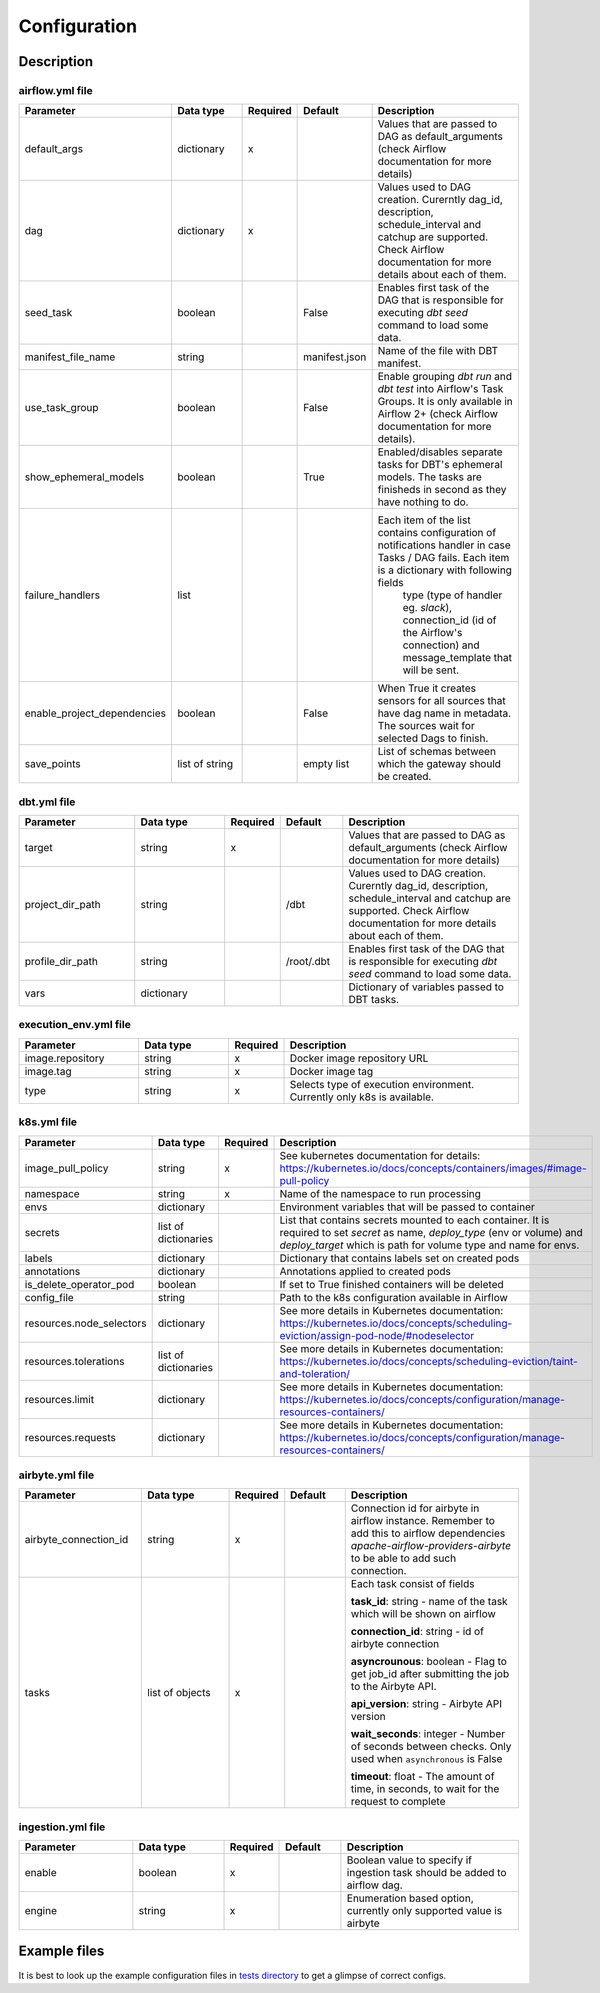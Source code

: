 Configuration
-----

Description
+++++++++++++++++++

airflow.yml file
~~~~~~~~~~~~~~~~~~~~~~~
.. list-table::
   :widths: 25 20 2 13 40
   :header-rows: 1

   * - Parameter
     - Data type
     - Required
     - Default
     - Description
   * - default_args
     - dictionary
     - x
     -
     - Values that are passed to DAG as default_arguments (check Airflow documentation for more details)
   * - dag
     - dictionary
     - x
     -
     - Values used to DAG creation. Curerntly dag_id, description, schedule_interval and catchup are supported. Check Airflow documentation for more details about each of them.
   * - seed_task
     - boolean
     -
     - False
     - Enables first task of the DAG that is responsible for executing *dbt seed* command to load some data.
   * - manifest_file_name
     - string
     -
     - manifest.json
     - Name of the file with DBT manifest.
   * - use_task_group
     - boolean
     -
     - False
     - Enable grouping *dbt run* and *dbt test* into Airflow's Task Groups. It is only available in Airflow 2+ (check Airflow documentation for more details).
   * - show_ephemeral_models
     - boolean
     -
     - True
     - Enabled/disables separate tasks for DBT's ephemeral models. The tasks are finisheds in second as they have nothing to do.
   * - failure_handlers
     - list
     -
     -
     - Each item of the list contains configuration of notifications handler in case Tasks / DAG fails. Each item is a dictionary with following fields
        type (type of handler eg. *slack*), connection_id (id of the Airflow's connection) and message_template that will be sent.
   * - enable_project_dependencies
     - boolean
     -
     - False
     - When True it creates sensors for all sources that have dag name in metadata. The sources wait for selected Dags to finish.
   * - save_points
     - list of string
     -
     - empty list
     - List of schemas between which the gateway should be created.

dbt.yml file
~~~~~~~~~~~~~~~~~~~~~~~
.. list-table::
   :widths: 25 20 2 13 40
   :header-rows: 1

   * - Parameter
     - Data type
     - Required
     - Default
     - Description
   * - target
     - string
     - x
     -
     - Values that are passed to DAG as default_arguments (check Airflow documentation for more details)
   * - project_dir_path
     - string
     -
     - /dbt
     - Values used to DAG creation. Curerntly dag_id, description, schedule_interval and catchup are supported. Check Airflow documentation for more details about each of them.
   * - profile_dir_path
     - string
     -
     - /root/.dbt
     - Enables first task of the DAG that is responsible for executing *dbt seed* command to load some data.
   * - vars
     - dictionary
     -
     -
     - Dictionary of variables passed to DBT tasks.

execution_env.yml file
~~~~~~~~~~~~~~~~~~~~~~~

.. list-table::
   :widths: 25 20 2 53
   :header-rows: 1

   * - Parameter
     - Data type
     - Required
     - Description
   * - image.repository
     - string
     - x
     - Docker image repository URL
   * - image.tag
     - string
     - x
     - Docker image tag
   * - type
     - string
     - x
     - Selects type of execution environment. Currently only k8s is available.

k8s.yml file
~~~~~~~~~~~~~~~~~~~~~~~

.. list-table::
   :widths: 25 20 2 53
   :header-rows: 1

   * - Parameter
     - Data type
     - Required
     - Description
   * - image_pull_policy
     - string
     - x
     - See kubernetes documentation for details: https://kubernetes.io/docs/concepts/containers/images/#image-pull-policy
   * - namespace
     - string
     - x
     - Name of the namespace to run processing
   * - envs
     - dictionary
     -
     - Environment variables that will be passed to container
   * - secrets
     - list of dictionaries
     -
     - List that contains secrets mounted to each container. It is required to set `secret` as name, `deploy_type` (env or volume) and `deploy_target` which is path for volume type and name for envs.
   * - labels
     - dictionary
     -
     - Dictionary that contains labels set on created pods
   * - annotations
     - dictionary
     -
     - Annotations applied to created pods
   * - is_delete_operator_pod
     - boolean
     -
     - If set to True finished containers will be deleted
   * - config_file
     - string
     -
     - Path to the k8s configuration available in Airflow
   * - resources.node_selectors
     - dictionary
     -
     - See more details in Kubernetes documentation: https://kubernetes.io/docs/concepts/scheduling-eviction/assign-pod-node/#nodeselector
   * - resources.tolerations
     - list of dictionaries
     -
     - See more details in Kubernetes documentation: https://kubernetes.io/docs/concepts/scheduling-eviction/taint-and-toleration/
   * - resources.limit
     - dictionary
     -
     - See more details in Kubernetes documentation: https://kubernetes.io/docs/concepts/configuration/manage-resources-containers/
   * - resources.requests
     - dictionary
     -
     - See more details in Kubernetes documentation: https://kubernetes.io/docs/concepts/configuration/manage-resources-containers/


airbyte.yml file
~~~~~~~~~~~~~~~~~~~~~~~
.. list-table::
   :widths: 25 20 2 13 40
   :header-rows: 1

   * - Parameter
     - Data type
     - Required
     - Default
     - Description
   * - airbyte_connection_id
     - string
     - x
     -
     - Connection id for airbyte in airflow instance. Remember to add this to airflow dependencies
       `apache-airflow-providers-airbyte` to be able to add such connection.
   * - tasks
     - list of objects
     - x
     -
     - Each task consist of fields

       **task_id**: string - name of the task which will be shown on airflow

       **connection_id**: string - id of airbyte connection

       **asyncrounous**: boolean - Flag to get job_id after submitting the job to the Airbyte API.

       **api_version**: string - Airbyte API version

       **wait_seconds**: integer - Number of seconds between checks. Only used when ``asynchronous`` is False

       **timeout**: float - The amount of time, in seconds, to wait for the request to complete


ingestion.yml file
~~~~~~~~~~~~~~~~~~~~~~~
.. list-table::
   :widths: 25 20 2 13 40
   :header-rows: 1

   * - Parameter
     - Data type
     - Required
     - Default
     - Description
   * - enable
     - boolean
     - x
     -
     - Boolean value to specify if ingestion task should be added to airflow dag.
   * - engine
     - string
     - x
     -
     - Enumeration based option, currently only supported value is airbyte

Example files
+++++++++++++++++++

It is best to look up the example configuration files in
`tests directory <https://github.com/getindata/dbt-airflow-factory/tree/develop/tests/config>`_ to get a glimpse
of correct configs.
